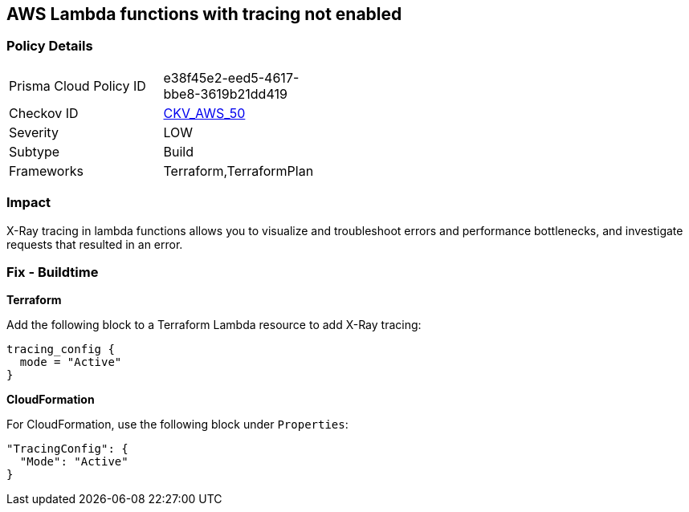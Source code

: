 == AWS Lambda functions with tracing not enabled


=== Policy Details 

[width=45%]
[cols="1,1"]
|=== 
|Prisma Cloud Policy ID 
| e38f45e2-eed5-4617-bbe8-3619b21dd419

|Checkov ID 
| https://github.com/bridgecrewio/checkov/tree/master/checkov/terraform/checks/resource/aws/LambdaXrayEnabled.py[CKV_AWS_50]

|Severity
|LOW

|Subtype
|Build

|Frameworks
|Terraform,TerraformPlan

|=== 



=== Impact
X-Ray tracing in lambda functions allows you to visualize and troubleshoot errors and performance bottlenecks, and investigate requests that resulted in an error.

////
=== Fix - Runtime


* AWS Console* 


To change the policy using the AWS Console, follow these steps:

. Log in to the AWS Management Console at https://console.aws.amazon.com/.

. Open the https://console.aws.amazon.com/lambda/ [Amazon Lambda console].

. Open the function to modify.

. Click the * Configuration* tab.

. Open the * Monitoring and operations tools* on the left side.

. Click * Edit*.

. Enable * Active tracing* for AWS X-ray.

. Click * Save*.


* CLI Command* 


To enable X-Ray tracing for a function, use the following command:
----
aws lambda update-function-configuration --function-name MY_FUNCTION \
--tracing-config Mode=Active
----
////

=== Fix - Buildtime


*Terraform* 


Add the following block to a Terraform Lambda resource to add X-Ray tracing:


[source,go]
----
tracing_config {
  mode = "Active"
}
----

*CloudFormation* 


For CloudFormation, use the following block under `Properties`:


[source,yaml]
----
"TracingConfig": {
  "Mode": "Active"
}
----
